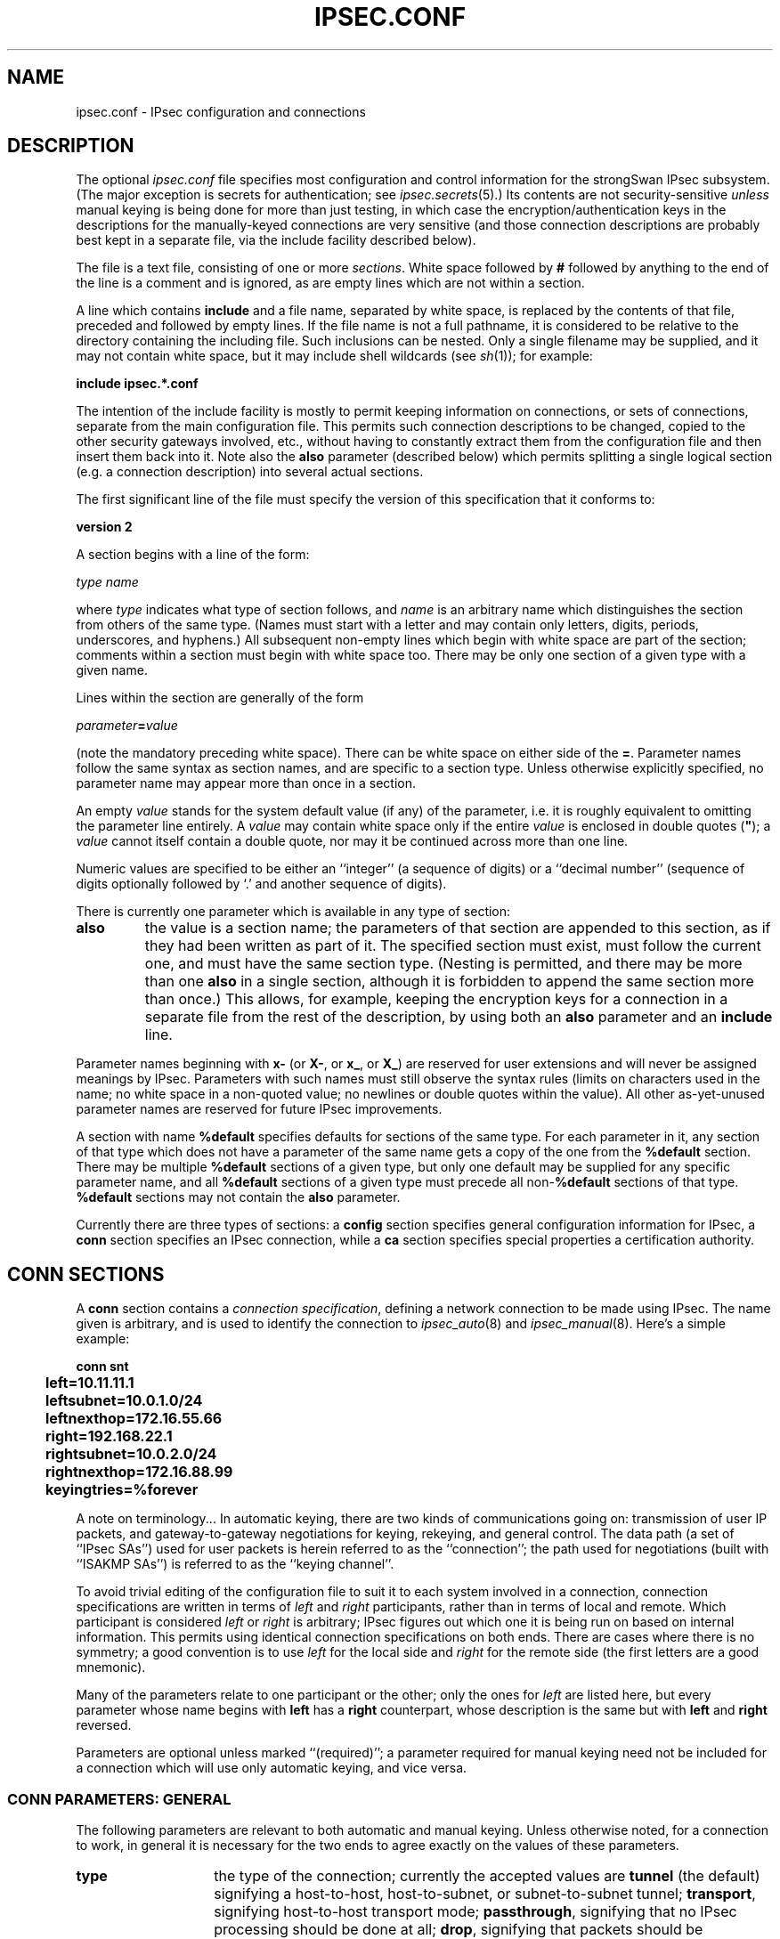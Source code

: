 .TH IPSEC.CONF 5 "20 Jan 2006"
.\" RCSID $Id: ipsec.conf.5,v 1.2 2006/01/22 15:33:46 as Exp $
.SH NAME
ipsec.conf \- IPsec configuration and connections
.SH DESCRIPTION
The optional
.I ipsec.conf
file
specifies most configuration and control information for the
strongSwan IPsec subsystem.
(The major exception is secrets for authentication;
see
.IR ipsec.secrets (5).)
Its contents are not security-sensitive
.I unless
manual keying is being done for more than just testing,
in which case the encryption/authentication keys in the
descriptions for the manually-keyed connections are very sensitive
(and those connection descriptions
are probably best kept in a separate file,
via the include facility described below).
.PP
The file is a text file, consisting of one or more
.IR sections .
White space followed by
.B #
followed by anything to the end of the line
is a comment and is ignored,
as are empty lines which are not within a section.
.PP
A line which contains
.B include
and a file name, separated by white space,
is replaced by the contents of that file,
preceded and followed by empty lines.
If the file name is not a full pathname,
it is considered to be relative to the directory containing the
including file.
Such inclusions can be nested.
Only a single filename may be supplied, and it may not contain white space,
but it may include shell wildcards (see
.IR sh (1));
for example:
.PP
.B include
.B "ipsec.*.conf"
.PP
The intention of the include facility is mostly to permit keeping
information on connections, or sets of connections,
separate from the main configuration file.
This permits such connection descriptions to be changed,
copied to the other security gateways involved, etc.,
without having to constantly extract them from the configuration
file and then insert them back into it.
Note also the
.B also
parameter (described below) which permits splitting a single logical
section (e.g. a connection description) into several actual sections.
.PP
The first significant line of the file must specify the version
of this specification that it conforms to:
.PP
\fBversion 2\fP
.PP
A section
begins with a line of the form:
.PP
.I type
.I name
.PP
where
.I type
indicates what type of section follows, and
.I name
is an arbitrary name which distinguishes the section from others
of the same type.
(Names must start with a letter and may contain only
letters, digits, periods, underscores, and hyphens.)
All subsequent non-empty lines
which begin with white space are part of the section;
comments within a section must begin with white space too.
There may be only one section of a given type with a given name.
.PP
Lines within the section are generally of the form
.PP
\ \ \ \ \ \fIparameter\fB=\fIvalue\fR
.PP
(note the mandatory preceding white space).
There can be white space on either side of the
.BR = .
Parameter names follow the same syntax as section names,
and are specific to a section type.
Unless otherwise explicitly specified,
no parameter name may appear more than once in a section.
.PP
An empty
.I value
stands for the system default value (if any) of the parameter,
i.e. it is roughly equivalent to omitting the parameter line entirely.
A
.I value
may contain white space only if the entire
.I value
is enclosed in double quotes (\fB"\fR);
a
.I value
cannot itself contain a double quote,
nor may it be continued across more than one line.
.PP
Numeric values are specified to be either an ``integer''
(a sequence of digits) or a ``decimal number''
(sequence of digits optionally followed by `.' and another sequence of digits).
.PP
There is currently one parameter which is available in any type of
section:
.TP
.B also
the value is a section name;
the parameters of that section are appended to this section,
as if they had been written as part of it.
The specified section must exist, must follow the current one,
and must have the same section type.
(Nesting is permitted,
and there may be more than one
.B also
in a single section,
although it is forbidden to append the same section more than once.)
This allows, for example, keeping the encryption keys
for a connection in a separate file
from the rest of the description, by using both an
.B also
parameter and an
.B include
line.
.PP
Parameter names beginning with
.B x-
(or
.BR X- ,
or
.BR x_ ,
or
.BR X_ )
are reserved for user extensions and will never be assigned meanings
by IPsec.
Parameters with such names must still observe the syntax rules
(limits on characters used in the name;
no white space in a non-quoted value;
no newlines or double quotes within the value).
All other as-yet-unused parameter names are reserved for future IPsec
improvements.
.PP
A section with name
.B %default
specifies defaults for sections of the same type.
For each parameter in it,
any section of that type which does not have a parameter of the same name
gets a copy of the one from the
.B %default
section.
There may be multiple
.B %default
sections of a given type,
but only one default may be supplied for any specific parameter name,
and all
.B %default
sections of a given type must precede all non-\c
.B %default
sections of that type.
.B %default
sections may not contain the
.B also
parameter.
.PP
Currently there are three types of sections:
a
.B config
section specifies general configuration information for IPsec, a
.B conn
section specifies an IPsec connection, while a
.B ca
section specifies special properties a certification authority.
.SH "CONN SECTIONS"
A
.B conn
section contains a
.IR "connection specification" ,
defining a network connection to be made using IPsec.
The name given is arbitrary, and is used to identify the connection to
.IR ipsec_auto (8)
and
.IR ipsec_manual (8).
Here's a simple example:
.PP
.ne 10
.nf
.ft B
.ta 1c
conn snt
	left=10.11.11.1
	leftsubnet=10.0.1.0/24
	leftnexthop=172.16.55.66
	right=192.168.22.1
	rightsubnet=10.0.2.0/24
	rightnexthop=172.16.88.99
	keyingtries=%forever
.ft
.fi
.PP
A note on terminology...
In automatic keying, there are two kinds of communications going on:
transmission of user IP packets, and gateway-to-gateway negotiations for
keying, rekeying, and general control.
The data path (a set of ``IPsec SAs'') used for user packets is herein
referred to as the ``connection'';
the path used for negotiations (built with ``ISAKMP SAs'') is referred to as
the ``keying channel''.
.PP
To avoid trivial editing of the configuration file to suit it to each system
involved in a connection,
connection specifications are written in terms of
.I left
and
.I right
participants,
rather than in terms of local and remote.
Which participant is considered
.I left
or
.I right
is arbitrary;
IPsec figures out which one it is being run on based on internal information.
This permits using identical connection specifications on both ends.
There are cases where there is no symmetry; a good convention is to
use
.I left
for the local side and
.I right
for the remote side (the first letters are a good mnemonic).
.PP
Many of the parameters relate to one participant or the other;
only the ones for
.I left
are listed here, but every parameter whose name begins with
.B left
has a
.B right
counterpart,
whose description is the same but with
.B left
and
.B right
reversed.
.PP
Parameters are optional unless marked ``(required)'';
a parameter required for manual keying need not be included for
a connection which will use only automatic keying, and vice versa.
.SS "CONN PARAMETERS:  GENERAL"
The following parameters are relevant to both automatic and manual keying.
Unless otherwise noted,
for a connection to work,
in general it is necessary for the two ends to agree exactly
on the values of these parameters.
.TP 14
.B type
the type of the connection; currently the accepted values
are
.B tunnel
(the default)
signifying a host-to-host, host-to-subnet, or subnet-to-subnet tunnel;
.BR transport ,
signifying host-to-host transport mode;
.BR passthrough ,
signifying that no IPsec processing should be done at all;
.BR drop ,
signifying that packets should be discarded; and
.BR reject ,
signifying that packets should be discarded and a diagnostic ICMP returned.
.TP
.B left
(required)
the IP address of the left participant's public-network interface,
in any form accepted by
.IR ipsec_ttoaddr (3)
or one of several magic values.
If it is
.BR %defaultroute ,
and
the
.B config
.B setup
section's,
.B interfaces
specification contains
.BR %defaultroute,
.B left
will be filled in automatically with the local address
of the default-route interface (as determined at IPsec startup time);
this also overrides any value supplied for
.BR leftnexthop .
(Either
.B left
or
.B right
may be
.BR %defaultroute ,
but not both.)
The value
.B %any
signifies an address to be filled in (by automatic keying) during
negotiation.
The value
.B %opportunistic
signifies that both
.B left
and
.B leftnexthop
are to be filled in (by automatic keying) from DNS data for
.BR left 's
client.
The values
.B %group
and
.B %opportunisticgroup
makes this a policy group conn: one that will be instantiated
into a regular or opportunistic conn for each CIDR block listed in the
policy group file with the same name as the conn.
.TP
.B leftsubnet
private subnet behind the left participant, expressed as
\fInetwork\fB/\fInetmask\fR
(actually, any form acceptable to
.IR ipsec_ttosubnet (3));
if omitted, essentially assumed to be \fIleft\fB/32\fR,
signifying that the left end of the connection goes to the left participant only
.TP
.B leftnexthop
next-hop gateway IP address for the left participant's connection
to the public network;
defaults to
.B %direct
(meaning
.IR right ).
If the value is to be overridden by the
.B left=%defaultroute
method (see above),
an explicit value must
.I not
be given.
If that method is not being used,
but
.B leftnexthop
is
.BR %defaultroute ,
and
.B interfaces=%defaultroute
is used in the
.B config
.B setup
section,
the next-hop gateway address of the default-route interface
will be used.
The magic value
.B %direct
signifies a value to be filled in (by automatic keying)
with the peer's address.
Relevant only locally, other end need not agree on it.
.TP
.B leftupdown
what ``updown'' script to run to adjust routing and/or firewalling
when the status of the connection
changes (default
.BR "ipsec _updown" ).
May include positional parameters separated by white space
(although this requires enclosing the whole string in quotes);
including shell metacharacters is unwise.
See
.IR ipsec_pluto (8)
for details.
Relevant only locally, other end need not agree on it.
.TP
.B leftfirewall
whether the left participant is doing forwarding-firewalling
(including masquerading) for traffic from \fIleftsubnet\fR,
which should be turned off (for traffic to the other subnet)
once the connection is established;
acceptable values are
.B yes
and (the default)
.BR no .
May not be used in the same connection description with
.BR leftupdown .
Implemented as a parameter to the default
.I updown
script.
See notes below.
Relevant only locally, other end need not agree on it.
.PP
If one or both security gateways are doing forwarding firewalling
(possibly including masquerading),
and this is specified using the firewall parameters,
tunnels established with IPsec are exempted from it
so that packets can flow unchanged through the tunnels.
(This means that all subnets connected in this manner must have
distinct, non-overlapping subnet address blocks.)
This is done by the default
.I updown
script (see
.IR ipsec_pluto (8)).
.PP
The implementation of this makes certain assumptions about firewall setup,
notably the use of the old
.I ipfwadm
interface to the firewall.
In situations calling for more control,
it may be preferable for the user to supply his own
.I updown
script,
which makes the appropriate adjustments for his system.
.SS "CONN PARAMETERS:  AUTOMATIC KEYING"
The following parameters are relevant only to automatic keying,
and are ignored in manual keying.
Unless otherwise noted,
for a connection to work,
in general it is necessary for the two ends to agree exactly
on the values of these parameters.
.TP 14
.B auto
what operation, if any, should be done automatically at IPsec startup;
currently-accepted values are
.B add
(signifying an
.B ipsec auto
.BR \-\-add ),
.B route
(signifying that plus an
.B ipsec auto
.BR \-\-route ),
.B start
(signifying that plus an
.B ipsec auto
.BR \-\-up ),
.B manual
(signifying an
.B ipsec
.B manual
.BR \-\-up ),
and
.B ignore
(also the default) (signifying no automatic startup operation).
See the
.B config
.B setup
discussion below.
Relevant only locally, other end need not agree on it
(but in general, for an intended-to-be-permanent connection,
both ends should use
.B auto=start
to ensure that any reboot causes immediate renegotiation).
.TP
.B auth
whether authentication should be done as part of
ESP encryption, or separately using the AH protocol;
acceptable values are
.B esp
(the default) and
.BR ah .
.TP
.B authby
how the two security gateways should authenticate each other;
acceptable values are
.B secret
for shared secrets,
.B rsasig
for RSA digital signatures (the default),
.B secret|rsasig
for either, and
.B never
if negotiation is never to be attempted or accepted (useful for shunt-only conns).
Digital signatures are superior in every way to shared secrets.
.TP
.B compress
whether IPComp compression of content is proposed on the connection
(link-level compression does not work on encrypted data,
so to be effective, compression must be done \fIbefore\fR encryption);
acceptable values are
.B yes
and
.B no
(the default).
The two ends need not agree.
A value of
.B yes
causes IPsec to propose both compressed and uncompressed,
and prefer compressed.
A value of
.B no
prevents IPsec from proposing compression;
a proposal to compress will still be accepted.
.TP
.B dpdaction
controls the use of the Dead Peer Detection protocol (DPD, RFC 3706) where
R_U_THERE notification messages (IKEv1) or empty INFORMATIONAL messages (IKEv2)
are periodically sent in order to check the
liveliness of the IPsec peer. The values
.B clear
and
.B hold
both activate DPD. If no activity is detected, all connections with a dead peer
are stopped and unrouted (
.B clear
) or put in the hold state (
.B hold
). For
.B IKEv1
, the default is
.B none
which disables the active sending of R_U_THERE notifications.
Nevertheless pluto will always send the DPD Vendor ID during connection set up
in order to signal the readiness to act passively as a responder if the peer
wants to use DPD. For
.B IKEv2, none
does't make sense, as all messages are used to detect dead peers. If specified,
it has the same meaning as the default (
.B clear
).
.TP
.B dpddelay
defines the period time interval with which R_U_THERE messages/INFORMATIONAL
exchanges are sent to the peer. These are only sent if no other traffic is
received. In IKEv2, a value of 0 sends no additional INFORMATIONAL
messages and uses only standard messages (such as those to rekey) to detect
dead peers.
.TP
.B dpdtimeout
defines the timeout interval, after which all connections to a peer are deleted
in case of inactivity. This only applies to IKEv1, in IKEv2 the default
retransmission timeout applies, as every exchange is used to detect dead peers.
.TP
.B failureshunt
what to do with packets when negotiation fails.
The default is
.BR none :
no shunt;
.BR passthrough ,
.BR drop ,
and
.B reject
have the obvious meanings.
.TP
.B ikelifetime
how long the keying channel of a connection (buzzphrase:  ``ISAKMP SA'')
should last before being renegotiated.
.TP
.B keyexchange
method of key exchange;
which protocol should be used to initialize the connection. Connections marked with
.B ikev1
are initiated with pluto, those marked with
.B ikev2
with charon. An incoming request from the remote peer is handled by the correct 
daemon, unaffected from the 
.B keyexchange
setting. The default value
.B ike
currently behaves exactly as
.B ikev1.
.TP
.B keylife
(default set by
.IR ipsec_pluto (8),
currently
.BR 3h ,
maximum
.BR 24h ).
The two-ends-disagree case is similar to that of
.BR keylife .
.TP
.B keyingtries
how many attempts (a whole number or \fB%forever\fP) should be made to
negotiate a connection, or a replacement for one, before giving up
(default
.BR %forever ).
The value \fB%forever\fP
means ``never give up'' (obsolete: this can be written \fB0\fP).
Relevant only locally, other end need not agree on it.
.TP
.B keylife
how long a particular instance of a connection
(a set of encryption/authentication keys for user packets) should last,
from successful negotiation to expiry;
acceptable values are an integer optionally followed by
.BR s
(a time in seconds)
or a decimal number followed by
.BR m ,
.BR h ,
or
.B d
(a time
in minutes, hours, or days respectively)
(default
.BR 1h ,
maximum
.BR 24h ).
Normally, the connection is renegotiated (via the keying channel)
before it expires.
The two ends need not exactly agree on
.BR keylife ,
although if they do not,
there will be some clutter of superseded connections on the end
which thinks the lifetime is longer.
.TP
.B leftca
the distinguished name of a certificate authority which is required to
lie in the trust path going from the left participant's certificate up
to the root certification authority. 
.TP
.B leftcert
the path to the left participant's X.509 certificate. The file can be coded either in
PEM or DER format. OpenPGP certificates are supported as well.
Both absolute paths or paths relative to
.B /etc/ipsec.d/certs
are accepted. By default
.B leftcert
sets 
.B leftid
to the distinguished name of the certificate's subject and
.B leftca
to the distinguished name of the certificate's issuer.
The left participant's ID can be overriden by specifying a
.B leftid
value which must be certified by the certificate, though.
.TP
.B leftgroups
a comma separated list of group names. If the
.B leftgroups
parameter is present then the peer must be a member of at least one
of the groups defined by the parameter. Group membership must be certified
by a valid attribute certificate stored in \fI/etc/ipsec.d/acerts\fP thas has been
issued to the peer by a trusted Authorization Authority stored in
\fI/etc/ipsec.d/aacerts\fP.
.TP
.B leftid
how
the left participant
should be identified for authentication;
defaults to
.BR left .
Can be an IP address (in any
.IR ipsec_ttoaddr (3)
syntax)
or a fully-qualified domain name preceded by
.B @
(which is used as a literal string and not resolved).
The magic value
.B %myid
stands for the current setting of \fImyid\fP.
This is set in \fBconfig setup\fP or by \fIipsec_whack\fP(8)), or, if not set,
it is the IP address in \fB%defaultroute\fP (if that is supported by a TXT record in its reverse domain), or otherwise
it is the system's hostname (if that is supported by a TXT record in its forward domain), or otherwise it is undefined.
.TP
.B leftrsasigkey
the left participant's
public key for RSA signature authentication,
in RFC 2537 format using
.IR ipsec_ttodata (3)
encoding.
The magic value
.B %none
means the same as not specifying a value (useful to override a default).
The value
.B %cert
(the default)
means that the key is extracted from a certificate.
The value
.B %dnsondemand
means the key is to be fetched from DNS at the time it is needed.
The value
.B %dnsonload
means the key is to be fetched from DNS at the time
the connection description is read from
.IR ipsec.conf ;
currently this will be treated as
.B %none
if
.B right=%any
or
.BR right=%opportunistic .
The value
.B %dns
is currently treated as
.B %dnsonload
but will change to
.B %dnsondemand
in the future.
The identity used for the left participant
must be a specific host, not
.B %any
or another magic value.
.B Caution:
if two connection descriptions
specify different public keys for the same
.BR leftid ,
confusion and madness will ensue.
.TP
.B leftrsasigkey2
if present, a second public key.
Either key can authenticate the signature, allowing for key rollover.
.TP
.B leftsourceip
.TP
.B leftsubnetwithin
.TP
.B pfs
whether Perfect Forward Secrecy of keys is desired on the connection's
keying channel
(with PFS, penetration of the key-exchange protocol
does not compromise keys negotiated earlier);
acceptable values are
.B yes
(the default)
and
.BR no .
.TP
.B rekey
whether a connection should be renegotiated when it is about to expire;
acceptable values are
.B yes
(the default)
and
.BR no .
The two ends need not agree,
but while a value of
.B no
prevents Pluto/Charon from requesting renegotiation,
it does not prevent responding to renegotiation requested from the other end,
so
.B no
will be largely ineffective unless both ends agree on it.
.TP
.B reauth
whether rekeying of an IKE_SA should also reauthenticate the peer. In IKEv1,
reauthentication is always done. In IKEv2, a value of
.B no
rekeys without uninstalling the IPsec SAs, a value of
.B yes
(the default) creates a new IKE_SA from scratch and tries to recreate
all IPsec SAs.
.TP
.B rekeyfuzz
maximum percentage by which
.B rekeymargin
should be randomly increased to randomize rekeying intervals
(important for hosts with many connections);
acceptable values are an integer,
which may exceed 100,
followed by a `%'
(default set by
.IR ipsec_pluto (8),
currently
.BR 100% ).
The value of
.BR rekeymargin ,
after this random increase,
must not exceed
.BR keylife .
The value
.B 0%
will suppress time randomization.
Relevant only locally, other end need not agree on it.
.TP
.B rekeymargin
how long before connection expiry or keying-channel expiry
should attempts to
negotiate a replacement
begin; acceptable values as for
.B keylife
(default
.BR 9m ).
Relevant only locally, other end need not agree on it.
.SS "CONN PARAMETERS:  MANUAL KEYING"
The following parameters are relevant only to manual keying,
and are ignored in automatic keying.
Unless otherwise noted,
for a connection to work,
in general it is necessary for the two ends to agree exactly
on the values of these parameters.
A manually-keyed
connection must specify at least one of AH or ESP.
.TP 14
.B spi
(this or
.B spibase
required for manual keying)
the SPI number to be used for the connection (see
.IR ipsec_manual (8));
must be of the form \fB0x\fIhex\fB\fR,
where
.I hex
is one or more hexadecimal digits
(note, it will generally be necessary to make
.I spi
at least
.B 0x100
to be acceptable to KLIPS,
and use of SPIs in the range
.BR 0x100 - 0xfff
is recommended)
.TP 14
.B spibase
(this or
.B spi
required for manual keying)
the base number for the SPIs to be used for the connection (see
.IR ipsec_manual (8));
must be of the form \fB0x\fIhex\fB0\fR,
where
.I hex
is one or more hexadecimal digits
(note, it will generally be necessary to make
.I spibase
at least
.B 0x100
for the resulting SPIs
to be acceptable to KLIPS,
and use of numbers in the range
.BR 0x100 - 0xff0
is recommended)
.TP
.B esp
ESP encryption/authentication algorithm to be used
for the connection, e.g.
.B 3des-md5-96
(must be suitable as a value of
.IR ipsec_spi (8)'s
.B \-\-esp
option);
default is not to use ESP
.TP
.B espenckey
ESP encryption key
(must be suitable as a value of
.IR ipsec_spi (8)'s
.B \-\-enckey
option)
(may be specified separately for each direction using
.B leftespenckey
(leftward SA)
and
.B rightespenckey
parameters)
.TP
.B espauthkey
ESP authentication key
(must be suitable as a value of
.IR ipsec_spi (8)'s
.B \-\-authkey
option)
(may be specified separately for each direction using
.B leftespauthkey
(leftward SA)
and
.B rightespauthkey
parameters)
.TP
.B espreplay_window
ESP replay-window setting,
an integer from
.B 0
(the
.IR ipsec_manual
default, which turns off replay protection) to
.BR 64 ;
relevant only if ESP authentication is being used
.TP
.B leftespspi
SPI to be used for the leftward ESP SA, overriding
automatic assignment using
.B spi
or
.BR spibase ;
typically a hexadecimal number beginning with
.B 0x
.TP
.B ah
AH authentication algorithm to be used
for the connection, e.g.
.B hmac-md5-96
(must be suitable as a value of
.IR ipsec_spi (8)'s
.B \-\-ah
option);
default is not to use AH
.TP
.B ahkey
(required if
.B ah
is present) AH authentication key
(must be suitable as a value of
.IR ipsec_spi (8)'s
.B \-\-authkey
option)
(may be specified separately for each direction using
.B leftahkey
(leftward SA)
and
.B rightahkey
parameters)
.TP
.B ahreplay_window
AH replay-window setting,
an integer from
.B 0
(the
.I ipsec_manual
default, which turns off replay protection) to
.B 64
.TP
.B leftahspi
SPI to be used for the leftward AH SA, overriding
automatic assignment using
.B spi
or
.BR spibase ;
typically a hexadecimal number beginning with
.B 0x
.SH "CA SECTIONS"
This are optional sections that can be used to assign special
parameters to a Certification Authority (CA).
.TP 10
.B auto
currently can have either the value
.B ignore
or
.B add
. 
.TP
.B cacert
defines a path to the CA certificate either relative to 
\fI/etc/ipsec.d/cacerts\fP or as an absolute path.
.TP
.B crluri
defines a CRL distribution point (ldap, http, or file URI)
.TP
.B crluri2
defines an alternative CRL distribution point (ldap, http, or file URI)
.TP
.B ldaphost
defines an ldap host.
.TP
.B ocspuri
defines an OCSP URI.
.SH "CONFIG SECTIONS"
At present, the only
.B config
section known to the IPsec software is the one named
.BR setup ,
which contains information used when the software is being started
(see
.IR ipsec_setup (8)).
Here's an example:
.PP
.ne 8
.nf
.ft B
.ta 1c
config setup
	interfaces="ipsec0=eth1 ipsec1=ppp0"
	klipsdebug=none
	plutodebug=all
	manualstart=
.ft
.fi
.PP
Parameters are optional unless marked ``(required)''.
The currently-accepted
.I parameter
names in a
.B config
.B setup
section are:
.TP 14
.B myid
the identity to be used for
.BR %myid .
.B %myid
is used in the implicit policy group conns and can be used as
an identity in explicit conns.
If unspecified,
.B %myid
is set to the IP address in \fB%defaultroute\fP (if that is supported by a TXT record in its reverse domain), or otherwise
the system's hostname (if that is supported by a TXT record in its forward domain), or otherwise it is undefined.
An explicit value generally starts with ``\fB@\fP''.
.TP
.B interfaces
virtual and physical interfaces for IPsec to use:
a single
\fIvirtual\fB=\fIphysical\fR pair, a (quoted!) list of pairs separated
by white space, or
.BR %none .
One of the pairs may be written as
.BR %defaultroute ,
which means: find the interface \fId\fR that the default route points to,
and then act as if the value was ``\fBipsec0=\fId\fR''.
.B %defaultroute
is the default;
.B %none
must be used to denote no interfaces.
If
.B %defaultroute
is used (implicitly or explicitly)
information about the default route and its interface is noted for
use by
.IR ipsec_manual (8)
and
.IR ipsec_auto (8).)
.TP
.B forwardcontrol
whether
.I setup
should turn IP forwarding on
(if it's not already on) as IPsec is started,
and turn it off again (if it was off) as IPsec is stopped;
acceptable values are
.B yes
and (the default)
.BR no .
For this to have full effect, forwarding must be
disabled before the hardware interfaces are brought
up (e.g.,
.B "net.ipv4.ip_forward\ =\ 0"
in Red Hat 6.x
.IR /etc/sysctl.conf ),
because IPsec doesn't get control early enough to do that.
.TP
.B rp_filter
whether and how
.I setup
should adjust the reverse path filtering mechanism for the
physical devices to be used.
Values are \fB%unchanged\fP (to leave it alone)
or \fB0\fP, \fB1\fP, \fB2\fP (values to set it to).
\fI/proc/sys/net/ipv4/conf/PHYS/rp_filter\fP
is badly documented; it must be \fB0\fP in many cases
for ipsec to function.
The default value for the parameter is \fB0\fP.
.TP
.B syslog
the
.IR syslog (2)
``facility'' name and priority to use for
startup/shutdown log messages,
default
.BR daemon.error .
.TP
.B klipsdebug
how much KLIPS debugging output should be logged.
An empty value,
or the magic value
.BR none ,
means no debugging output (the default).
The magic value
.B all
means full output.
Otherwise only the specified types of output
(a quoted list, names separated by white space) are enabled;
for details on available debugging types, see
.IR ipsec_klipsdebug (8).
.TP
.B plutodebug
how much Pluto debugging output should be logged.
An empty value,
or the magic value
.BR none ,
means no debugging output (the default).
The magic value
.B all
means full output.
Otherwise only the specified types of output
(a quoted list, names without the
.B \-\-debug\-
prefix,
separated by white space) are enabled;
for details on available debugging types, see
.IR ipsec_pluto (8).
.TP
.B charondebug
how much Charon debugging output should be logged.
A comma separated list containing type level/pairs may
be specified, e.g:
.B dmn 3, ike 1, net -1.
Acceptable values for types are
.B dmn, mgr, ike, chd, job, cfg, knl, net, enc, lib
and the level is one of
.B -1, 0, 1, 2, 3, 4
(for silent, audit, control, controlmore, raw, private)
.TP
.B plutoopts
additional options to pass to pluto upon startup. See
.IR ipsec_pluto (8).
.TP
.B plutostderrlog
do not use syslog, but rather log to stderr, and direct stderr to the
argument file.
.TP
.B dumpdir
in what directory should things started by
.I setup
(notably the Pluto daemon) be allowed to
dump core?
The empty value (the default) means they are not
allowed to.
.TP
.B manualstart
which manually-keyed connections to set up at startup
(empty, a name, or a quoted list of names separated by white space);
see
.IR ipsec_manual (8).
Default is none.
.TP
.B pluto
whether to start Pluto or not;
Values are
.B yes
(the default)
or
.B no
(useful only in special circumstances).
.TP
.B plutowait
should Pluto wait for each
negotiation attempt that is part of startup to
finish before proceeding with the next?
Values are
.B yes
or
.BR no
(the default).
.TP
.B prepluto
shell command to run before starting Pluto
(e.g., to decrypt an encrypted copy of the
.I ipsec.secrets
file).
It's run in a very simple way;
complexities like I/O redirection are best hidden within a script.
Any output is redirected for logging,
so running interactive commands is difficult unless they use
.I /dev/tty
or equivalent for their interaction.
Default is none.
.TP
.B postpluto
shell command to run after starting Pluto
(e.g., to remove a decrypted copy of the
.I ipsec.secrets
file).
It's run in a very simple way;
complexities like I/O redirection are best hidden within a script.
Any output is redirected for logging,
so running interactive commands is difficult unless they use
.I /dev/tty
or equivalent for their interaction.
Default is none.
.TP
.B fragicmp
whether a tunnel's need to fragment a packet should be reported
back with an ICMP message,
in an attempt to make the sender lower his PMTU estimate;
acceptable values are
.B yes
(the default)
and
.BR no .
.TP
.B hidetos
whether a tunnel packet's TOS field should be set to
.B 0
rather than copied from the user packet inside;
acceptable values are
.B yes
(the default)
and
.BR no .
.TP
.B uniqueids
whether a particular participant ID should be kept unique,
with any new (automatically keyed)
connection using an ID from a different IP address
deemed to replace all old ones using that ID;
acceptable values are
.B yes
(the default)
and
.BR no .
Participant IDs normally \fIare\fR unique,
so a new (automatically-keyed) connection using the same ID is
almost invariably intended to replace an old one.
.TP
.B overridemtu
value that the MTU of the ipsec\fIn\fR interface(s) should be set to,
overriding IPsec's (large) default.
This parameter is needed only in special situations.
.TP
.B nat_traversal
.TP
.B crlcheckinterval
.TP
.B strictcrlpolicy
.TP
.B pkcs11module
.TP
.B pkcs11keepstate

.SH CHOOSING A CONNECTION
.PP
When choosing a connection to apply to an outbound packet caught with a 
.BR %trap,
the system prefers the one with the most specific eroute that
includes the packet's source and destination IP addresses.
Source subnets are examined before destination subnets.
For initiating, only routed connections are considered. For responding,
unrouted but added connections are considered.
.PP
When choosing a connection to use to respond to a negotiation which
doesn't match an ordinary conn, an opportunistic connection
may be instantiated. Eventually, its instance will be /32 -> /32, but
for earlier stages of the negotiation, there will not be enough
information about the client subnets to complete the instantiation.
.SH FILES
.nf
/etc/ipsec.conf
/etc/ipsec.d/cacerts
/etc/ipsec.d/certs
/etc/ipsec.d/crls
/etc/ipsec.d/aacerts
/etc/ipsec.d/acerts

.SH SEE ALSO
ipsec(8), ipsec_ttoaddr(8), ipsec_auto(8), ipsec_manual(8), ipsec_rsasigkey(8)
.SH HISTORY
Written  for  the  FreeS/WAN project
<http://www.freeswan.org>
by Henry Spencer.  Extended for the strongSwan project
<http://www.strongswan.org>
by Andreas Steffen.
.SH BUGS
.PP
When
.B type
or 
.B failureshunt
is set to
.B drop
or
.BR reject,
strongSwan blocks outbound packets using eroutes, but assumes inbound
blocking is handled by the firewall. strongSwan offers firewall hooks 
via an ``updown'' script.  However, the default 
.B ipsec _updown
provides no help in controlling a modern firewall.
.PP
Including attributes of the keying channel
(authentication methods,
.BR ikelifetime ,
etc.)
as an attribute of a connection,
rather than of a participant pair, is dubious and incurs limitations.
.PP
.IR Ipsec_manual
is not nearly as generous about the syntax of subnets,
addresses, etc. as the usual strongSwan user interfaces.
Four-component dotted-decimal must be used for all addresses.
It
.I is
smart enough to translate bit-count netmasks to dotted-decimal form.
.PP
It would be good to have a line-continuation syntax,
especially for the very long lines involved in
RSA signature keys.
.PP
The ability to specify different identities,
.BR authby ,
and public keys for different automatic-keyed connections
between the same participants is misleading;
this doesn't work dependably because the identity of the participants
is not known early enough.
This is especially awkward for the ``Road Warrior'' case,
where the remote IP address is specified as
.BR 0.0.0.0 ,
and that is considered to be the ``participant'' for such connections.
.PP
In principle it might be necessary to control MTU on an
interface-by-interface basis,
rather than with the single global override that
.B overridemtu
provides.
.PP
A number of features which \fIcould\fR be implemented in
both manual and automatic keying
actually are not yet implemented for manual keying.
This is unlikely to be fixed any time soon.
.PP
If conns are to be added before DNS is available,
\fBleft=\fP\fIFQDN\fP,
\fBleftnextop=\fP\fIFQDN\fP,
and
.B leftrsasigkey=%dnsonload
will fail.
.IR ipsec_pluto (8)
does not actually use the public key for our side of a conn but it
isn't generally known at a add-time which side is ours (Road Warrior
and Opportunistic conns are currently exceptions).
.PP
The \fBmyid\fP option does not affect explicit \fB ipsec auto \-\-add\fP or \fBipsec auto \-\-replace\fP commands for implicit conns.
